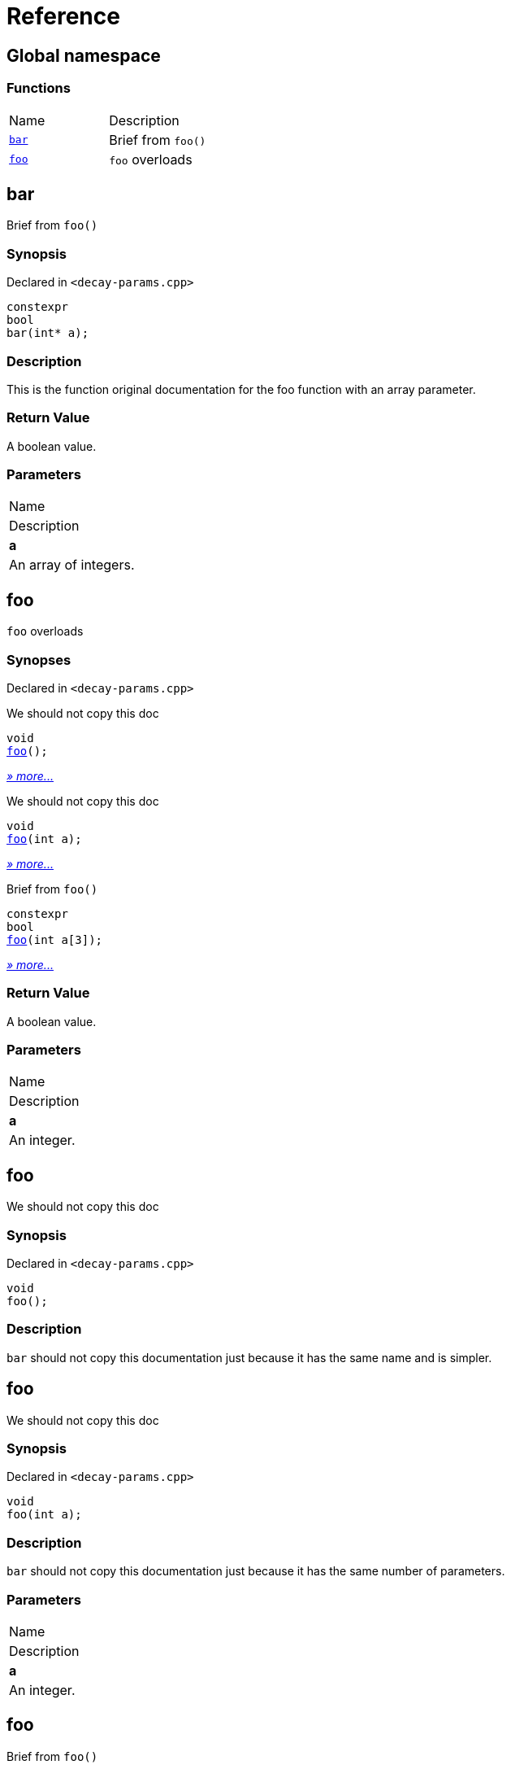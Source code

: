= Reference
:mrdocs:

[#index]
== Global namespace

=== Functions

[cols=2]
|===
| Name
| Description
| <<bar,`bar`>> 
| Brief from `foo()`
| <<foo-05,`foo`>> 
| `foo` overloads
|===

[#bar]
== bar

Brief from `foo()`

=== Synopsis

Declared in `&lt;decay&hyphen;params&period;cpp&gt;`

[source,cpp,subs="verbatim,replacements,macros,-callouts"]
----
constexpr
bool
bar(int* a);
----

=== Description

This is the function original documentation for the foo function with an array parameter&period;

=== Return Value

A boolean value&period;

=== Parameters

|===
| Name
| Description
| *a*
| An array of integers&period;
|===

[#foo-05]
== foo

`foo` overloads

=== Synopses

Declared in `&lt;decay&hyphen;params&period;cpp&gt;`

We should not copy this doc


[source,cpp,subs="verbatim,replacements,macros,-callouts"]
----
void
<<foo-0c,foo>>();
----

[.small]#<<foo-0c,_» more&period;&period;&period;_>>#

We should not copy this doc


[source,cpp,subs="verbatim,replacements,macros,-callouts"]
----
void
<<foo-01,foo>>(int a);
----

[.small]#<<foo-01,_» more&period;&period;&period;_>>#

Brief from `foo()`


[source,cpp,subs="verbatim,replacements,macros,-callouts"]
----
constexpr
bool
<<foo-0e,foo>>(int a[3]);
----

[.small]#<<foo-0e,_» more&period;&period;&period;_>>#

=== Return Value

A boolean value&period;

=== Parameters

|===
| Name
| Description
| *a*
| An integer&period;
|===

[#foo-0c]
== foo

We should not copy this doc

=== Synopsis

Declared in `&lt;decay&hyphen;params&period;cpp&gt;`

[source,cpp,subs="verbatim,replacements,macros,-callouts"]
----
void
foo();
----

=== Description

`bar` should not copy this documentation just because it has the same name and is simpler&period;

[#foo-01]
== foo

We should not copy this doc

=== Synopsis

Declared in `&lt;decay&hyphen;params&period;cpp&gt;`

[source,cpp,subs="verbatim,replacements,macros,-callouts"]
----
void
foo(int a);
----

=== Description

`bar` should not copy this documentation just because it has the same number of parameters&period;

=== Parameters

|===
| Name
| Description
| *a*
| An integer&period;
|===

[#foo-0e]
== foo

Brief from `foo()`

=== Synopsis

Declared in `&lt;decay&hyphen;params&period;cpp&gt;`

[source,cpp,subs="verbatim,replacements,macros,-callouts"]
----
constexpr
bool
foo(int a[3]);
----

=== Description

This is the function original documentation for the foo function with an array parameter&period;

=== Return Value

A boolean value&period;

=== Parameters

|===
| Name
| Description
| *a*
| An array of integers&period;
|===


[.small]#Created with https://www.mrdocs.com[MrDocs]#
